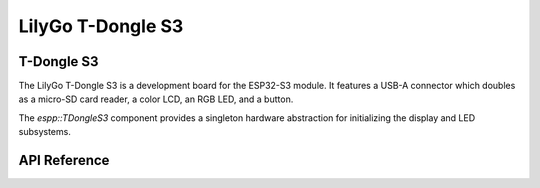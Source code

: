 LilyGo T-Dongle S3
******************

T-Dongle S3
-----------

The LilyGo T-Dongle S3 is a development board for the ESP32-S3 module. It
features a USB-A connector which doubles as a micro-SD card reader, a color LCD,
an RGB LED, and a button.

The `espp::TDongleS3` component provides a singleton hardware abstraction for
initializing the display and LED subsystems.

.. ---------------------------- API Reference ----------------------------------

API Reference
-------------

.. include-build-file:: inc/t-dongle-s3.inc
